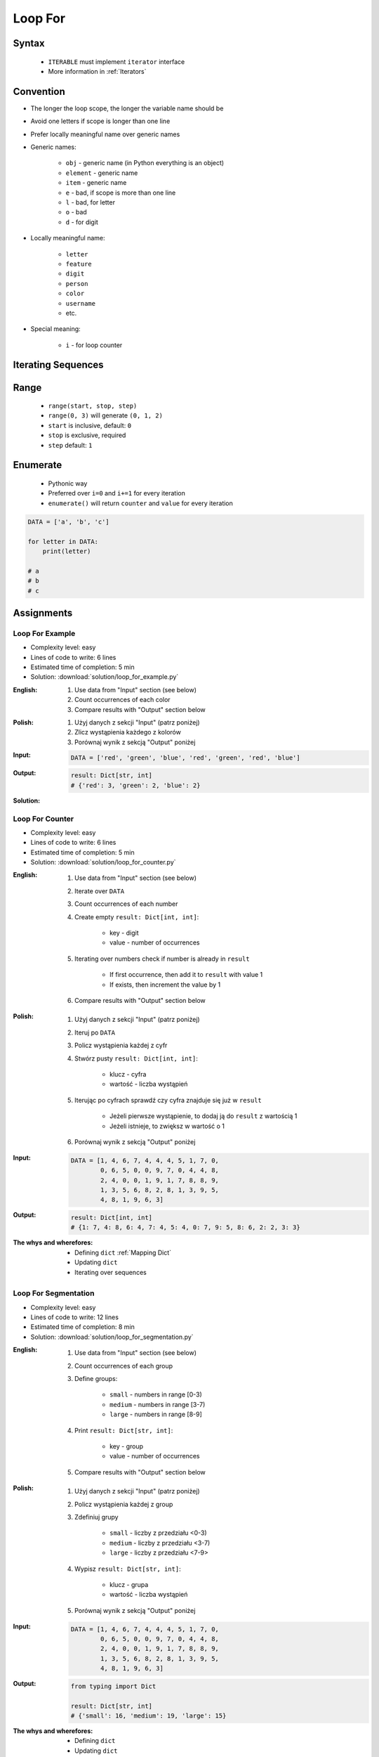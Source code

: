 .. _Loop For:

********
Loop For
********


Syntax
======
.. highlights::
    * ``ITERABLE`` must implement ``iterator`` interface
    * More information in :ref:`Iterators`

.. code-block:: text
    :caption: ``for`` loop syntax

    for <variable> in <iterable> :
        <do something>


Convention
==========
* The longer the loop scope, the longer the variable name should be
* Avoid one letters if scope is longer than one line
* Prefer locally meaningful name over generic names
* Generic names:

    * ``obj`` - generic name (in Python everything is an object)
    * ``element`` - generic name
    * ``item`` - generic name
    * ``e`` - bad, if scope is more than one line
    * ``l`` - bad, for letter
    * ``o`` - bad
    * ``d`` - for digit

* Locally meaningful name:

    * ``letter``
    * ``feature``
    * ``digit``
    * ``person``
    * ``color``
    * ``username``
    * etc.

* Special meaning:

    * ``i`` - for loop counter


Iterating Sequences
===================
.. code-block:: python
    :caption: Iterating over ``str`` will get character on each iteration

    for obj in 'setosa':
        print(obj)

    # s
    # e
    # t
    # o
    # s
    # a

.. code-block:: python
    :caption: Iterating over ``list`` will get one element on each iteration

    DATA = [5.1, 3.5, 1.4, 0.2, 'setosa']

    for obj in DATA:
        print(obj)

    # 5.1
    # 3.5
    # 1.4
    # 0.2
    # 'setosa'

.. code-block:: python
    :caption: Iterating over ``tuple`` will get one element on each iteration

    DATA = (5.1, 3.5, 1.4, 0.2, 'setosa')

    for obj in DATA:
        print(obj)

    # 5.1
    # 3.5
    # 1.4
    # 0.2
    # 'setosa'

.. code-block:: python
    :caption: Iterating over ``set`` will get one element on each iteration

    DATA = {5.1, 3.5, 1.4, 0.2, 'setosa'}

    for obj in DATA:
        print(obj)

    # 5.1
    # 3.5
    # 1.4
    # 0.2
    # 'setosa'

.. code-block:: python
    :caption: Iterating over ``frozenset`` will get one element on each iteration

    DATA = frozenset({5.1, 3.5, 1.4, 0.2, 'setosa'})

    for obj in DATA:
        print(obj)

    # 5.1
    # 3.5
    # 1.4
    # 0.2
    # 'setosa'


Range
=====
.. highlights::
    * ``range(start, stop, step)``
    * ``range(0, 3)`` will generate ``(0, 1, 2)``
    * ``start`` is inclusive, default: ``0``
    * ``stop`` is exclusive, required
    * ``step`` default: ``1``

.. code-block:: python
    :caption: Loops with ``range``

    for number in range(0, 3):
        print(number)

    # 0
    # 1
    # 2

.. code-block:: python
    :caption: Loops with ``range``

    for number in range(4, 11, 2):
        print(number)

    # 4
    # 6
    # 8
    # 10


Enumerate
=========
.. highlights::
    * Pythonic way
    * Preferred over ``i=0`` and ``i+=1`` for every iteration
    * ``enumerate()`` will return ``counter`` and ``value`` for every iteration

.. code-block:: python

    DATA = ['a', 'b', 'c']

    for letter in DATA:
        print(letter)

    # a
    # b
    # c

.. code-block:: python
    :caption: ``enumerate()`` will return ``counter`` and ``value`` for every iteration

    DATA = ['a', 'b', 'c']

    for i, letter in enumerate(DATA):
        print(i, letter)

    # 0 a
    # 1 b
    # 2 c

.. code-block:: python
    :caption: ``enumerate()`` can start with custom number

    DATA = ['a', 'b', 'c']

    for i, letter in enumerate(DATA, start=5):
        print(i, letter)

    # 5 a
    # 6 b
    # 7 c


Assignments
===========

Loop For Example
----------------
* Complexity level: easy
* Lines of code to write: 6 lines
* Estimated time of completion: 5 min
* Solution: :download:`solution/loop_for_example.py`

:English:
    #. Use data from "Input" section (see below)
    #. Count occurrences of each color
    #. Compare results with "Output" section below

:Polish:
    #. Użyj danych z sekcji "Input" (patrz poniżej)
    #. Zlicz wystąpienia każdego z kolorów
    #. Porównaj wynik z sekcją "Output" poniżej

:Input:
    .. code-block:: python

        DATA = ['red', 'green', 'blue', 'red', 'green', 'red', 'blue']

:Output:
    .. code-block:: python

        result: Dict[str, int]
        # {'red': 3, 'green': 2, 'blue': 2}

:Solution:
    .. literalinclude:: solution/loop_for_example.py
        :language: python

Loop For Counter
----------------
* Complexity level: easy
* Lines of code to write: 6 lines
* Estimated time of completion: 5 min
* Solution: :download:`solution/loop_for_counter.py`

:English:
    #. Use data from "Input" section (see below)
    #. Iterate over ``DATA``
    #. Count occurrences of each number
    #. Create empty ``result: Dict[int, int]``:

        * key - digit
        * value - number of occurrences

    #. Iterating over numbers check if number is already in ``result``

        * If first occurrence, then add it to ``result`` with value 1
        * If exists, then increment the value by 1

    #. Compare results with "Output" section below

:Polish:
    #. Użyj danych z sekcji "Input" (patrz poniżej)
    #. Iteruj po ``DATA``
    #. Policz wystąpienia każdej z cyfr
    #. Stwórz pusty ``result: Dict[int, int]``:

        * klucz - cyfra
        * wartość - liczba wystąpień

    #. Iterując po cyfrach sprawdź czy cyfra znajduje się już w ``result``

        * Jeżeli pierwsze wystąpienie, to dodaj ją do ``result`` z wartością 1
        * Jeżeli istnieje, to zwiększ w wartość o 1

    #. Porównaj wynik z sekcją "Output" poniżej

:Input:
    .. code-block:: python

        DATA = [1, 4, 6, 7, 4, 4, 4, 5, 1, 7, 0,
                0, 6, 5, 0, 0, 9, 7, 0, 4, 4, 8,
                2, 4, 0, 0, 1, 9, 1, 7, 8, 8, 9,
                1, 3, 5, 6, 8, 2, 8, 1, 3, 9, 5,
                4, 8, 1, 9, 6, 3]

:Output:
    .. code-block:: python

        result: Dict[int, int]
        # {1: 7, 4: 8, 6: 4, 7: 4, 5: 4, 0: 7, 9: 5, 8: 6, 2: 2, 3: 3}

:The whys and wherefores:
    * Defining ``dict`` :ref:`Mapping Dict`
    * Updating ``dict``
    * Iterating over sequences

Loop For Segmentation
---------------------
* Complexity level: easy
* Lines of code to write: 12 lines
* Estimated time of completion: 8 min
* Solution: :download:`solution/loop_for_segmentation.py`

:English:
    #. Use data from "Input" section (see below)
    #. Count occurrences of each group
    #. Define groups:

        * ``small`` - numbers in range [0-3)
        * ``medium`` - numbers in range [3-7)
        * ``large`` - numbers in range [8-9]

    #. Print ``result: Dict[str, int]``:

        * key - group
        * value - number of occurrences

    #. Compare results with "Output" section below

:Polish:
    #. Użyj danych z sekcji "Input" (patrz poniżej)
    #. Policz wystąpienia każdej z group
    #. Zdefiniuj grupy

        * ``small`` - liczby z przedziału <0-3)
        * ``medium`` - liczby z przedziału <3-7)
        * ``large`` - liczby z przedziału <7-9>

    #. Wypisz ``result: Dict[str, int]``:

        * klucz - grupa
        * wartość - liczba wystąpień

    #. Porównaj wynik z sekcją "Output" poniżej

:Input:
    .. code-block:: python

        DATA = [1, 4, 6, 7, 4, 4, 4, 5, 1, 7, 0,
                0, 6, 5, 0, 0, 9, 7, 0, 4, 4, 8,
                2, 4, 0, 0, 1, 9, 1, 7, 8, 8, 9,
                1, 3, 5, 6, 8, 2, 8, 1, 3, 9, 5,
                4, 8, 1, 9, 6, 3]

:Output:
    .. code-block:: python

        from typing import Dict

        result: Dict[str, int]
        # {'small': 16, 'medium': 19, 'large': 15}

:The whys and wherefores:
    * Defining ``dict``
    * Updating ``dict``
    * Iterating over sequences

Loop For Newline
----------------
* Complexity level: easy
* Lines of code to write: 4 lines
* Estimated time of completion: 5 min
* Solution: :download:`solution/loop_for_newline.py`

:English:
    #. Use data from "Input" section (see below)
    #. Define ``result: str``
    #. Use ``for`` to iterate over ``DATA``
    #. Join lines of text with newline (``\n``) character
    #. Do not use ``str.join()``
    #. Compare result with "Output" section (see below)

:Polish:
    #. Użyj danych z sekcji "Input" (patrz poniżej)
    #. Zdefiniuj ``result: str``
    #. Użyj ``for`` do iterowania po ``DATA``
    #. Połącz linie tekstu znakiem końca linii (``\n``)
    #. Nie używaj ``str.join()``
    #. Porównaj wyniki z sekcją "Output" (patrz poniżej)

:Innput:
    .. code-block:: python

        DATA = [
            'We choose to go to the Moon.',
            'We choose to go to the Moon in this decade and do the other things.',
            'Not because they are easy, but because they are hard.']

:Output:
    .. code-block:: python

        result: str
        # 'We choose to go to the Moon.\nWe choose to go to the Moon in this decade and do the other things.\nNot because they are easy, but because they are hard.'

Loop For Translate
------------------
* Complexity level: easy
* Lines of code to write: 6 lines
* Estimated time of completion: 5 min
* Solution: :download:`solution/loop_for_translate.py`

:English:
    #. Use data from "Input" section (see below)
    #. Define ``result: list``
    #. Use ``for`` to iterate over ``DATA``
    #. If letter is in ``PL`` then use conversion value as letter
    #. Add letter to ``result``
    #. Compare result with "Output" section (see below)

:Polish:
    #. Użyj danych z sekcji "Input" (patrz poniżej)
    #. Użyj ``for`` do iteracji po ``DATA``
    #. Jeżeli litera jest w ``PL`` to użyj przekonwertowanej wartości jako litera
    #. Dodaj literę do ``result``
    #. Porównaj wyniki z sekcją "Output" (patrz poniżej)

:Input:
    .. code-block:: python

        PL = {'ą': 'a', 'ć': 'c', 'ę': 'e',
              'ł': 'l', 'ń': 'n', 'ó': 'o',
              'ś': 's', 'ż': 'z', 'ź': 'z'}

        DATA = 'zażółć gęślą jaźń'

:Output:
    .. code-block:: python

        result: str
        # 'zazolc gesla jazn'

Loop For Text
-------------
* Complexity level: medium or hard
* Lines of code to write: 30 lines
* Estimated time of completion: 13 min
* Solution: :download:`solution/loop_for_text.py`

:English:
    #. Use data from "Input" section (see below)
    #. Given is text of the "Moon Speech" by John F. Kennedy's  :cite:`BasicKennedy1962`
    #. Sentences are separated by period (``.``)
    #. Clean each sentence from whitespaces at the beginning and at the end
    #. Words are separated by spaces
    #. Print the total number in whole text:

        * adverbs (words ending with "ly")
        * sentences
        * words
        * letters
        * characters (including spaces inside sentences, but without periods ``.``)
        * comas (``,``)

    #. Compare results with "Output" section below

:Polish:
    #. Użyj danych z sekcji "Input" (patrz poniżej)
    #. Dany jest tekst przemówienia "Moon Speech" wygłoszonej przez John F. Kennedy'ego :cite:`BasicKennedy1962`
    #. Zdania oddzielone są kropkami (``.``)
    #. Każde zdanie oczyść z białych znaków na początku i końcu
    #. Słowa oddzielone są spacjami
    #. Wypisz także ile jest łącznie w całym tekście:

        * przysłówków (słów zakończonych na "ly")
        * zdań
        * słów
        * liter
        * znaków (łącznie ze spacjami wewnątrz zdań, ale bez kropek ``.``)
        * przecinków (``,``)

    #. Porównaj wynik z sekcją "Output" poniżej

:Input:
    .. code-block:: python
        :caption: "Moon Speech" by John F. Kennedy, Rice Stadium, Houston, TX, 1962-09-12 :cite:`BasicKennedy1962`

        TEXT = """
            We choose to go to the Moon.
            We choose to go to the Moon in this decade and do the other things.
            Not because they are easy, but because they are hard.
            Because that goal will serve to organize and measure the best of our energies a skills.
            Because that challenge is one that we are willing to accept.
            One we are unwilling to postpone.
            And one we intend to win
        """

:Output:
    .. code-block:: text

        Sentences: 7
        Words: 71
        Characters: 347
        Letters: 283
        Commas: 1
        Adverbs: 0

:The whys and wherefores:
    * String splitting
    * Calculating lengths
    * Iterating over string
    * Naming convention
    * Good variable names

